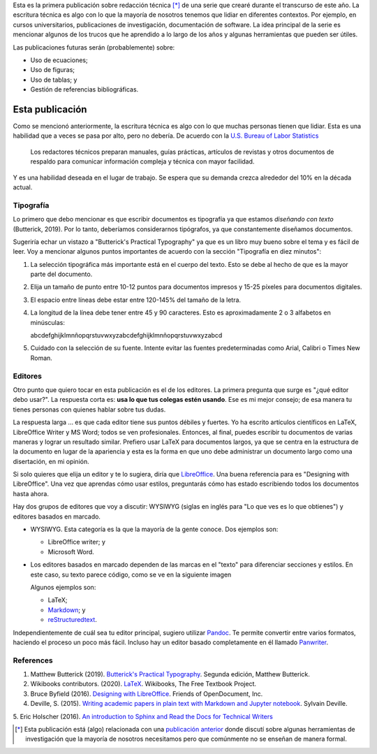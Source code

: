 .. title: Escritura técnica
.. slug: tech_writing
.. date: 2020-05-28 15:53:40 UTC-05:00
.. tags: escritura, investigación, tipografía, libreoffice, latex
.. category: Writing
.. link:
.. description: Consejos sobre escritura ténica.
.. type: text
.. status:

Esta es la primera publicación sobre redacción técnica [*]_ de una serie que
crearé durante el transcurso de este año. La escritura técnica es algo con lo
que la mayoría de nosotros tenemos que lidiar en diferentes contextos. Por
ejemplo, en cursos universitarios, publicaciones de investigación,
documentación de software. La idea principal de la serie es mencionar algunos
de los trucos que he aprendido a lo largo de los años y algunas herramientas
que pueden ser útiles.

Las publicaciones futuras serán (probablemente) sobre:

- Uso de ecuaciones;

- Uso de figuras;

- Uso de tablas; y

- Gestión de referencias bibliográficas.


Esta publicación
================

Como se mencionó anteriormente, la escritura técnica es algo con lo que muchas
personas tienen que lidiar. Esta es una habilidad que a veces se pasa por alto,
pero no debería. De acuerdo con la
`U.S. Bureau of Labor Statistics <https://www.bls.gov/ooh/media-and-communication/technical-writers.htm>`_

  Los redactores técnicos preparan manuales, guías prácticas,
  artículos de revistas y otros documentos de respaldo para comunicar
  información compleja y técnica con mayor facilidad.

Y es una habilidad deseada en el lugar de trabajo. Se espera que su demanda crezca
alrededor del 10% en la década actual.

Tipografía
----------

Lo primero que debo mencionar es que escribir documentos es
tipografía ya que estamos *diseñando con texto* (Butterick, 2019). Por lo tanto,
deberíamos considerarnos tipógrafos, ya que constantemente diseñamos documentos.

Sugeriría echar un vistazo a "Butterick's Practical Typography"
ya que es un libro muy bueno sobre el tema y es fácil de leer. Voy a
mencionar algunos puntos importantes de acuerdo con la sección
"Tipografía en diez minutos":

1. La selección tipográfica más importante está en el cuerpo del texto.
   Esto se debe al hecho de que es la mayor parte del documento.

2. Elija un tamaño de punto entre 10-12 puntos para documentos impresos
   y 15-25 píxeles para documentos digitales.

3. El espacio entre líneas debe estar entre 120-145% del tamaño de la letra.

4. La longitud de la línea debe tener entre 45 y 90 caracteres. Esto es
   aproximadamente 2 o 3 alfabetos en minúsculas:

   abcdefghijklmnñopqrstuvwxyzabcdefghijklmnñopqrstuvwxyzabcd

5. Cuidado con la selección de su fuente. Intente evitar las fuentes
   predeterminadas como Arial, Calibri o Times New Roman.

Editores
---------

Otro punto que quiero tocar en esta publicación es el de los editores. La
primera pregunta que surge es "¿qué editor debo usar?". La respuesta corta es:
**usa lo que tus colegas estén usando**. Ese es mi mejor consejo; de esa
manera tu tienes personas con quienes hablar sobre tus dudas.

La respuesta larga ... es que cada editor tiene sus puntos débiles y fuertes.
Yo ha escrito artículos científicos en LaTeX, LibreOffice Writer y MS Word;
todos se ven profesionales. Entonces, al final, puedes escribir tu
documentos de varias maneras y lograr un resultado similar. Prefiero usar
LaTeX para documentos largos, ya que se centra en la estructura de la
documento en lugar de la apariencia y esta es la forma en que uno debe
administrar un documento largo como una disertación, en mi opinión.

Si solo quieres que elija un editor y te lo sugiera, diría que
`LibreOffice <https://www.libreoffice.org/>`_. Una buena referencia para
es "Designing with LibreOffice". Una vez que aprendas
cómo usar estilos, preguntarás cómo has estado escribiendo todos los documentos
hasta ahora.

Hay dos grupos de editores que voy a discutir:
WYSIWYG (siglas en inglés para "Lo que ves es lo que obtienes") y
editores basados en marcado.

- WYSIWYG. Esta categoría es la que la mayoría de la gente conoce.
  Dos ejemplos son:

  - LibreOffice writer; y

  - Microsoft Word.

- Los editores basados en marcado dependen de las marcas en el "texto" para
  diferenciar secciones y estilos. En este caso, su texto parece código,
  como se ve en la siguiente imagen

  .. image:: /images/rst_code.png

  Algunos ejemplos son:

  - LaTeX;

  - `Markdown <https://www.markdownguide.org/getting-started>`_; y

  - `reStructuredtext <https://docutils.sourceforge.io/rst.html>`_.


Independientemente de cuál sea tu editor principal, sugiero utilizar
`Pandoc <https://pandoc.org/>`_. Te permite convertir entre varios
formatos, haciendo el proceso un poco más fácil. Incluso hay un editor
basado completamente en él llamado `Panwriter <https://panwriter.com/>`_.


References
----------

1. Matthew Butterick (2019). `Butterick's Practical Typography <https://practicaltypography.com/>`_.
   Segunda edición, Matthew Butterick.

2. Wikibooks contributors. (2020). `LaTeX <https://en.wikibooks.org/wiki/LaTeX>`_.
   Wikibooks, The Free Textbook Project.

3. Bruce Byfield (2016). `Designing with LibreOffice <https://designingwithlibreoffice.com/>`_.
   Friends of OpenDocument, Inc.

4. Deville, S. (2015).
   `Writing academic papers in plain text with Markdown and Jupyter notebook
   <https://sylvaindeville.net/2015/07/17/writing-academic-papers-in-plain-text-with-markdown-and-jupyter-notebook/>`_.
   Sylvain Deville.

5. Eric Holscher (2016).
`An introduction to Sphinx and Read the Docs for Technical Writers
<https://www.ericholscher.com/blog/2016/jul/1/sphinx-and-rtd-for-writers/>`__



.. [*] Esta publicación está (algo) relacionada con una
   `publicación anterior <../ herramientas-investigacion />`__
   donde discutí sobre algunas herramientas de investigación que la mayoría
   de nosotros necesitamos pero que comúnmente no se enseñan de manera formal.
